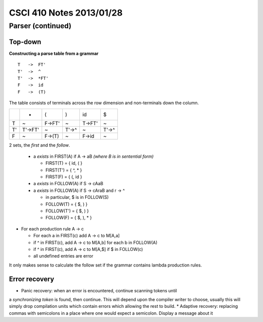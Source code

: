 
=========================
CSCI 410 Notes 2013/01/28
=========================

Parser (continued)
==================

Top-down
--------

**Constructing a parse table from a grammar**

::

    T   ->  FT'
    T'  ->  ^
    T'  ->  *FT'
    F   ->  id
    F   ->  (T)

The table consists of terminals across the row dimension and non-terminals
down the column.

+--+--------+-------+------+--------+-------+
|  |    *   |   (   |   )  |   id   |   $   |    
+--+--------+-------+------+--------+-------+
|T |    ~   | F->FT'|   ~  |  T->FT'|   ~   |
+--+--------+-------+------+--------+-------+
|T'| T'->FT'|   ~   | T'->^|    ~   | T'->^ |
+--+--------+-------+------+--------+-------+
|F |   ~    | F->(T)|   ~  |  F->id |   ~   |
+--+--------+-------+------+--------+-------+


2 sets, the *first* and the *follow*.

  * a *exists* in FIRST(A) if A -> aB   *(where B is in sentential form)*

    * FIRST(T) = { id, ( }
    * FIRST(T') = { ^, * }
    * FIRST(F) = { (, id }

  * a *exists* in FOLLOW(A) if S -> cAaB 
  * a *exists* in FOLLOW(A) if S -> cAraB and r -> ^

    * in particular, $ is in FOLLOW(S)
    * FOLLOW(T) = { $, ) }
    * FOLLOW(T') = { $, ) }
    * FOLLOW(F) = { $, ), * }

* For each production rule A -> c
  
  * For each a in FIRST(c) add A -> c to M[A,a]
  * if ^ in FIRST(c), add A -> c to M[A,b] for each b in FOLLOW(A)
  * if ^ in FIRST(c), add A -> c to M[A,$] if $ in FOLLOW(c)
  * all undefined entries are error

It only makes sense to calculate the follow set if the grammar contains lambda 
production rules.

Error recovery
--------------

* Panic recovery: when an error is encountered, continue scanning tokens until
a *synchronizing token* is found, then continue. This will depend upon the
compiler writer to choose, usually this will simply drop compilation units which
contain errors which allowing the rest to build.
* Adaptive recovery: replacing commas with semicolons in a place where one 
would expect a semicolon. Display a message about it

